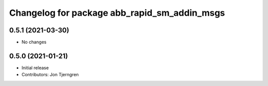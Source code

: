 ^^^^^^^^^^^^^^^^^^^^^^^^^^^^^^^^^^^^^^^^^^^^^
Changelog for package abb_rapid_sm_addin_msgs
^^^^^^^^^^^^^^^^^^^^^^^^^^^^^^^^^^^^^^^^^^^^^

0.5.1 (2021-03-30)
------------------
* No changes

0.5.0 (2021-01-21)
------------------
* Initial release
* Contributors: Jon Tjerngren
